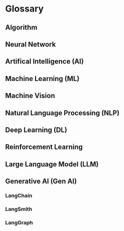 * Glossary
** Algorithm
** Neural Network
** Artifical Intelligence (AI)
** Machine Learning (ML)
** Machine Vision
** Natural Language Processing (NLP)
** Deep Learning (DL)
** Reinforcement Learning
** Large Language Model (LLM)
** Generative AI (Gen AI)
*** LangChain
*** LangSmith
*** LangGraph

